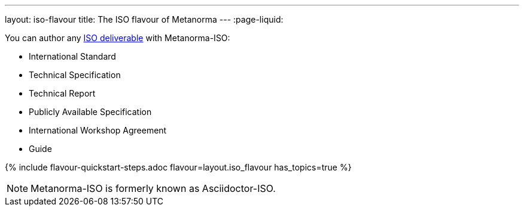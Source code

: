 ---
layout: iso-flavour
title: The ISO flavour of Metanorma
---
:page-liquid:

You can author any link:https://www.iso.org/deliverables-all.html[ISO deliverable]
with Metanorma-ISO:

* International Standard
* Technical Specification
* Technical Report
* Publicly Available Specification
* International Workshop Agreement
* Guide

{% include flavour-quickstart-steps.adoc
    flavour=layout.iso_flavour
    has_topics=true %}

NOTE: Metanorma-ISO is formerly known as Asciidoctor-ISO.
